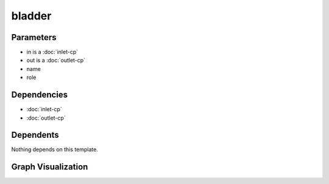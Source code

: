 
bladder
#######

.. tabs::

    .. tab:: Turtle

        .. code:: turtle

           @prefix P: <urn:___param___#> .
           @prefix ns1: <http://data.ashrae.org/standard223#> .
           @prefix ns2: <urn:nawi-water-ontology#> .
           
           P:name a ns2:Tank ;
               ns1:cnx P:in,
                   P:out ;
               ns1:hasConnectionPoint P:in,
                   P:out ;
               ns1:hasRole P:role .
           
           

    .. tab:: With Inline Dependencies

        .. code:: turtle

            @prefix P: <urn:___param___#> .
            @prefix ns1: <http://data.ashrae.org/standard223#> .

            P:name a <urn:nawi-water-ontology#Tank> ;
                ns1:cnx P:in,
                    P:out ;
                ns1:hasConnectionPoint P:in,
                    P:out ;
                ns1:hasRole P:role .

            P:in-mapsto a ns1:InletConnectionPoint ;
                ns1:hasMedium P:in-medium .

            P:out-mapsto a ns1:OutletConnectionPoint ;
                ns1:hasMedium P:out-medium .

            P:in a ns1:InletConnectionPoint ;
                ns1:hasMedium P:in-medium ;
                ns1:mapsTo P:in-mapsto .

            P:out a ns1:OutletConnectionPoint ;
                ns1:hasMedium P:out-medium ;
                ns1:mapsTo P:out-mapsto .



Parameters
----------

- in is a :doc:`inlet-cp`
- out is a :doc:`outlet-cp`
- name
- role


Dependencies
------------

- :doc:`inlet-cp`
- :doc:`outlet-cp`


Dependents
----------

Nothing depends on this template.

Graph Visualization
--------------------

.. tabs::

    .. tab:: Template

        .. graphviz::

                digraph G {
            node [fontname="DejaVu Sans"];
            node0 -> node1 [color=BLACK, label=< <font point-size='10' color='#336633'>rdf:type</font> >];
            node0 -> node2 [color=BLACK, label=< <font point-size='10' color='#336633'>ns1:hasConnectionPoint</font> >];
            node0 -> node3 [color=BLACK, label=< <font point-size='10' color='#336633'>ns1:hasConnectionPoint</font> >];
            node0 -> node4 [color=BLACK, label=< <font point-size='10' color='#336633'>ns1:hasRole</font> >];
            node0 -> node2 [color=BLACK, label=< <font point-size='10' color='#336633'>ns1:cnx</font> >];
            node0 -> node3 [color=BLACK, label=< <font point-size='10' color='#336633'>ns1:cnx</font> >];
            node0 [shape=none, color=black, label=< <table color='#666666' cellborder='0' cellspacing='0' border='1'><tr><td colspan='2' bgcolor='grey'><B>name</B></td></tr><tr><td href='urn:___param___#name' bgcolor='#eeeeee' colspan='2'><font point-size='10' color='#6666ff'>urn:___param___#name</font></td></tr></table> >];
            node1 [shape=none, color=black, label=< <table color='#666666' cellborder='0' cellspacing='0' border='1'><tr><td colspan='2' bgcolor='grey'><B>Tank</B></td></tr><tr><td href='urn:nawi-water-ontology#Tank' bgcolor='#eeeeee' colspan='2'><font point-size='10' color='#6666ff'>urn:nawi-water-ontology#Tank</font></td></tr></table> >];
            node2 [shape=none, color=black, label=< <table color='#666666' cellborder='0' cellspacing='0' border='1'><tr><td colspan='2' bgcolor='grey'><B>in</B></td></tr><tr><td href='urn:___param___#in' bgcolor='#eeeeee' colspan='2'><font point-size='10' color='#6666ff'>urn:___param___#in</font></td></tr></table> >];
            node3 [shape=none, color=black, label=< <table color='#666666' cellborder='0' cellspacing='0' border='1'><tr><td colspan='2' bgcolor='grey'><B>out</B></td></tr><tr><td href='urn:___param___#out' bgcolor='#eeeeee' colspan='2'><font point-size='10' color='#6666ff'>urn:___param___#out</font></td></tr></table> >];
            node4 [shape=none, color=black, label=< <table color='#666666' cellborder='0' cellspacing='0' border='1'><tr><td colspan='2' bgcolor='grey'><B>role</B></td></tr><tr><td href='urn:___param___#role' bgcolor='#eeeeee' colspan='2'><font point-size='10' color='#6666ff'>urn:___param___#role</font></td></tr></table> >];
            }
            

    .. tab:: With Inline Dependencies

        .. graphviz::

                digraph G {
            node [fontname="DejaVu Sans"];
            node0 -> node1 [color=BLACK, label=< <font point-size='10' color='#336633'>ns1:hasConnectionPoint</font> >];
            node1 -> node2 [color=BLACK, label=< <font point-size='10' color='#336633'>ns1:hasMedium</font> >];
            node0 -> node3 [color=BLACK, label=< <font point-size='10' color='#336633'>ns1:hasConnectionPoint</font> >];
            node4 -> node2 [color=BLACK, label=< <font point-size='10' color='#336633'>ns1:hasMedium</font> >];
            node3 -> node5 [color=BLACK, label=< <font point-size='10' color='#336633'>ns1:hasMedium</font> >];
            node0 -> node1 [color=BLACK, label=< <font point-size='10' color='#336633'>ns1:cnx</font> >];
            node1 -> node6 [color=BLACK, label=< <font point-size='10' color='#336633'>rdf:type</font> >];
            node0 -> node3 [color=BLACK, label=< <font point-size='10' color='#336633'>ns1:cnx</font> >];
            node7 -> node8 [color=BLACK, label=< <font point-size='10' color='#336633'>rdf:type</font> >];
            node4 -> node6 [color=BLACK, label=< <font point-size='10' color='#336633'>rdf:type</font> >];
            node3 -> node7 [color=BLACK, label=< <font point-size='10' color='#336633'>ns1:mapsTo</font> >];
            node3 -> node8 [color=BLACK, label=< <font point-size='10' color='#336633'>rdf:type</font> >];
            node7 -> node5 [color=BLACK, label=< <font point-size='10' color='#336633'>ns1:hasMedium</font> >];
            node0 -> node9 [color=BLACK, label=< <font point-size='10' color='#336633'>ns1:hasRole</font> >];
            node0 -> node10 [color=BLACK, label=< <font point-size='10' color='#336633'>rdf:type</font> >];
            node1 -> node4 [color=BLACK, label=< <font point-size='10' color='#336633'>ns1:mapsTo</font> >];
            node0 [shape=none, color=black, label=< <table color='#666666' cellborder='0' cellspacing='0' border='1'><tr><td colspan='2' bgcolor='grey'><B>name</B></td></tr><tr><td href='urn:___param___#name' bgcolor='#eeeeee' colspan='2'><font point-size='10' color='#6666ff'>urn:___param___#name</font></td></tr></table> >];
            node1 [shape=none, color=black, label=< <table color='#666666' cellborder='0' cellspacing='0' border='1'><tr><td colspan='2' bgcolor='grey'><B>in</B></td></tr><tr><td href='urn:___param___#in' bgcolor='#eeeeee' colspan='2'><font point-size='10' color='#6666ff'>urn:___param___#in</font></td></tr></table> >];
            node2 [shape=none, color=black, label=< <table color='#666666' cellborder='0' cellspacing='0' border='1'><tr><td colspan='2' bgcolor='grey'><B>in-medium</B></td></tr><tr><td href='urn:___param___#in-medium' bgcolor='#eeeeee' colspan='2'><font point-size='10' color='#6666ff'>urn:___param___#in-medium</font></td></tr></table> >];
            node3 [shape=none, color=black, label=< <table color='#666666' cellborder='0' cellspacing='0' border='1'><tr><td colspan='2' bgcolor='grey'><B>out</B></td></tr><tr><td href='urn:___param___#out' bgcolor='#eeeeee' colspan='2'><font point-size='10' color='#6666ff'>urn:___param___#out</font></td></tr></table> >];
            node4 [shape=none, color=black, label=< <table color='#666666' cellborder='0' cellspacing='0' border='1'><tr><td colspan='2' bgcolor='grey'><B>in-mapsto</B></td></tr><tr><td href='urn:___param___#in-mapsto' bgcolor='#eeeeee' colspan='2'><font point-size='10' color='#6666ff'>urn:___param___#in-mapsto</font></td></tr></table> >];
            node5 [shape=none, color=black, label=< <table color='#666666' cellborder='0' cellspacing='0' border='1'><tr><td colspan='2' bgcolor='grey'><B>out-medium</B></td></tr><tr><td href='urn:___param___#out-medium' bgcolor='#eeeeee' colspan='2'><font point-size='10' color='#6666ff'>urn:___param___#out-medium</font></td></tr></table> >];
            node6 [shape=none, color=black, label=< <table color='#666666' cellborder='0' cellspacing='0' border='1'><tr><td colspan='2' bgcolor='grey'><B>InletConnectionPoint</B></td></tr><tr><td href='http://data.ashrae.org/standard223#InletConnectionPoint' bgcolor='#eeeeee' colspan='2'><font point-size='10' color='#6666ff'>http://data.ashrae.org/standard223#InletConnectionPoint</font></td></tr></table> >];
            node7 [shape=none, color=black, label=< <table color='#666666' cellborder='0' cellspacing='0' border='1'><tr><td colspan='2' bgcolor='grey'><B>out-mapsto</B></td></tr><tr><td href='urn:___param___#out-mapsto' bgcolor='#eeeeee' colspan='2'><font point-size='10' color='#6666ff'>urn:___param___#out-mapsto</font></td></tr></table> >];
            node8 [shape=none, color=black, label=< <table color='#666666' cellborder='0' cellspacing='0' border='1'><tr><td colspan='2' bgcolor='grey'><B>OutletConnectionPoint</B></td></tr><tr><td href='http://data.ashrae.org/standard223#OutletConnectionPoint' bgcolor='#eeeeee' colspan='2'><font point-size='10' color='#6666ff'>http://data.ashrae.org/standard223#OutletConnectionPoint</font></td></tr></table> >];
            node9 [shape=none, color=black, label=< <table color='#666666' cellborder='0' cellspacing='0' border='1'><tr><td colspan='2' bgcolor='grey'><B>role</B></td></tr><tr><td href='urn:___param___#role' bgcolor='#eeeeee' colspan='2'><font point-size='10' color='#6666ff'>urn:___param___#role</font></td></tr></table> >];
            node10 [shape=none, color=black, label=< <table color='#666666' cellborder='0' cellspacing='0' border='1'><tr><td colspan='2' bgcolor='grey'><B>Tank</B></td></tr><tr><td href='urn:nawi-water-ontology#Tank' bgcolor='#eeeeee' colspan='2'><font point-size='10' color='#6666ff'>urn:nawi-water-ontology#Tank</font></td></tr></table> >];
            }
            

